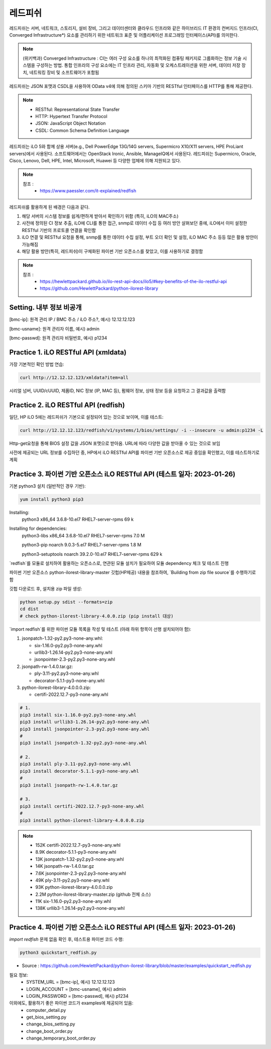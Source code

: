 레드피쉬 
=====

.. _Introduction:

레드피쉬는 서버, 네트워크, 스토리지, 설비 장비, 그리고 데이터센터와 클라우드 인프라와 같은 하이브리드 IT 환경의 컨버지드 인프라(CI, Converged Infrastructure*) 요소를 관리하기 위한 네트워크 표준 및 어플리케이션 프로그래밍 인터페이스(API)를 의미한다. 

.. note::

   (위키백과) Converged Infrastructure : CI는 여러 구성 요소를 하나의 최적화된 컴퓨팅 패키지로 그룹화하는 정보 기술 시스템을 구성하는 방법. 통합 인프라의 구성 요소에는 IT 인프라 관리, 자동화 및 오케스트레이션을 위한 서버, 데이터 저장 장치, 네트워킹 장비 및 소프트웨어가 포함됨

레드피쉬는 JSON 포맷과 CSDL을 사용하여 OData v4에 의해 정의된 스키마 기반의 RESTful 인터페이스를 HTTP를 통해 제공한다.

.. note::
   - RESTful: Representational State Transfer
   - HTTP: Hypertext Transfer Protocol
   - JSON: JavaScript Object Notation
   - CSDL: Common Schema Definition Language

레드피쉬는 iLO 5와 함께 상용 서버(e.g., Dell PowerEdge 13G/14G servers, Supermicro X10/X11 servers, HPE ProLiant servers)에서 사용된다. 소프트웨어에서는 OpenStack Ironic, Ansible, ManageIQ에서 사용된다. 레드피쉬는 Supermicro, Oracle, Cisco, Lenovo, Dell, HPE, Intel, Microsoft, Huawei 등 다양한 업체에 의해 지원되고 있다.

.. note::

   참조 :
    - https://www.paessler.com/it-explained/redfish

레드피쉬를 활용하게 된 배경은 다음과 같다.

1. 해당 서버의 시스템 정보를 쉽게/편하게 받아서 확인하기 위함 (특히, iLO의 MAC주소)

2. 사전에 정의된 CI 정보 추출, iLO에 CLI를 통한 접근, snmp로 데이터 수집 등 여러 방안 살펴보던 중에, iLO에서 이미 설정한 RESTful 기반의 프로토콜 연결을 확인함

3. iLO 연결 및 RESTful 요청을 통해, snmp를 통한 데이터 수집 설정, 부트 오더 확인 및 설정, iLO MAC 주소 등등 많은 활용 방안이 가능해짐

4. 해당 활용 방안(특히, 레드피쉬)이 구체화된 파이썬 기반 오픈소스를 찾았고, 이를 사용하기로 결정함

.. note::

   참조 :
    - https://hewlettpackard.github.io/ilo-rest-api-docs/ilo5/#key-benefits-of-the-ilo-restful-api
    - https://github.com/HewlettPackard/python-ilorest-library
    
Setting. 내부 정보 비공개
----------------

[bmc-ip]: 원격 관리 IP / BMC 주소 / iLO 주소?, 예시) 12.12.12.123

[bmc-usname]: 원격 관리자 이름, 예시) admin

[bmc-passwd]: 원격 관리자 비밀번호, 예시) p1234
    
Practice 1. iLO RESTful API (xmldata)
----------------

가장 기본적인 확인 방법 연습: 
 
.. code-block:: console

   curl http://12.12.12.123/xmldata?item=all

시리얼 넘버, UUID/cUUID, 제품ID, NIC 정보 (IP, MAC 등), 펌웨어 정보, 상태 정보 등을 요청하고 그 결과값을 출력함

Practice 2. iLO RESTful API (redfish)
----------------

일단, HP iLO 5에는 레드피쉬가 기본으로 설정되어 있는 것으로 보이며, 이를 테스트: 

.. code-block:: console

   curl http://12.12.12.123/redfish/v1/systems/1/bios/settings/ -i --insecure -u admin:p1234 -L

Http-get요청을 통해 BIOS 설정 값을 JSON 포맷으로 받아옴. URL에 따라 다양한 값을 받아올 수 있는 것으로 보임

사전에 제공되는 URL 정보를 수집하던 중, HP에서 iLO RESTful API를 파이썬 기반 오픈소스로 제공 중임을 확인했고, 이를 테스트하기로 계획

Practice 3. 파이썬 기반 오픈소스 iLO RESTful API (테스트 일자: 2023-01-26)
----------------

기본 python3 설치 (일반적인 경우 기반): 
 
.. code-block:: console

   yum install python3 pip3

Installing:
 python3                 x86_64      3.6.8-10.el7        RHEL7-server-rpms       69 k
 
Installing for dependencies:
 python3-libs            x86_64      3.6.8-10.el7        RHEL7-server-rpms      7.0 M
 
 python3-pip             noarch      9.0.3-5.el7         RHEL7-server-rpms      1.8 M
 
 python3-setuptools      noarch      39.2.0-10.el7       RHEL7-server-rpms      629 k
 
   
`redfish`를 모듈로 설치하여 활용하는 오픈소스로, 연관된 모듈 설치가 필요하여 모듈 dependency 체크 및 테스트 진행

파이썬 기반 오픈소스 python-ilorest-library-master 깃헙(HP제공) 내용을 참조하여, `Building from zip file source`를 수행하기로 함

깃헙 다운로드 후, 설치용 zip 파일 생성: 

.. code-block:: console

   python setup.py sdist --formats=zip
   cd dist
   # check python-ilorest-library-4.0.0.zip (pip install 대상)

`import redfish`를 위한 파이썬 모듈 목록을 작성 및 테스트 (아래 하위 항목이 선행 설치되어야 함): 

1. jsonpatch-1.32-py2.py3-none-any.whl:

   - six-1.16.0-py2.py3-none-any.whl
   
   - urllib3-1.26.14-py2.py3-none-any.whl
   
   - jsonpointer-2.3-py2.py3-none-any.whl
   
2. jsonpath-rw-1.4.0.tar.gz:
  
   - ply-3.11-py2.py3-none-any.whl
   
   - decorator-5.1.1-py3-none-any.whl
   
3. python-ilorest-library-4.0.0.0.zip: 

   - certifi-2022.12.7-py3-none-any.whl


.. code-block:: console

   # 1.
   pip3 install six-1.16.0-py2.py3-none-any.whl
   pip3 install urllib3-1.26.14-py2.py3-none-any.whl
   pip3 install jsonpointer-2.3-py2.py3-none-any.whl
   #
   pip3 install jsonpatch-1.32-py2.py3-none-any.whl

   # 2.
   pip3 install ply-3.11-py2.py3-none-any.whl
   pip3 install decorator-5.1.1-py3-none-any.whl
   #
   pip3 install jsonpath-rw-1.4.0.tar.gz

   # 3.
   pip3 install certifi-2022.12.7-py3-none-any.whl
   #
   pip3 install python-ilorest-library-4.0.0.0.zip


.. note::
   - 152K  certifi-2022.12.7-py3-none-any.whl    
   - 8.9K  decorator-5.1.1-py3-none-any.whl      
   - 13K   jsonpatch-1.32-py2.py3-none-any.whl   
   - 14K   jsonpath-rw-1.4.0.tar.gz              
   - 7.6K  jsonpointer-2.3-py2.py3-none-any.whl  
   - 49K   ply-3.11-py2.py3-none-any.whl         
   - 93K   python-ilorest-library-4.0.0.0.zip    
   - 2.2M  python-ilorest-library-master.zip     (github 전체 소스)
   - 11K   six-1.16.0-py2.py3-none-any.whl       
   - 138K  urllib3-1.26.14-py2.py3-none-any.whl  
   
Practice 4. 파이썬 기반 오픈소스 iLO RESTful API (테스트 일자: 2023-01-26)
----------------

`import redfish` 문제 없음 확인 후, 테스트용 파이썬 코드 수행:

.. code-block:: console

   python3 quickstart_redfish.py

* Source : https://github.com/HewlettPackard/python-ilorest-library/blob/master/examples/quickstart_redfish.py

필요 정보:
 - SYSTEM_URL = [bmc-ip], 예시) 12.12.12.123
 - LOGIN_ACCOUNT = [bmc-usname], 예시) admin
 - LOGIN_PASSWORD = [bmc-passwd], 예시) p1234

이외에도, 활용하기 좋은 파이썬 코드가 examples에 제공되어 있음:
 - computer_detail.py
 - get_bios_setting.py
 - change_bios_setting.py
 - change_boot_order.py
 - change_temporary_boot_order.py
 
 

